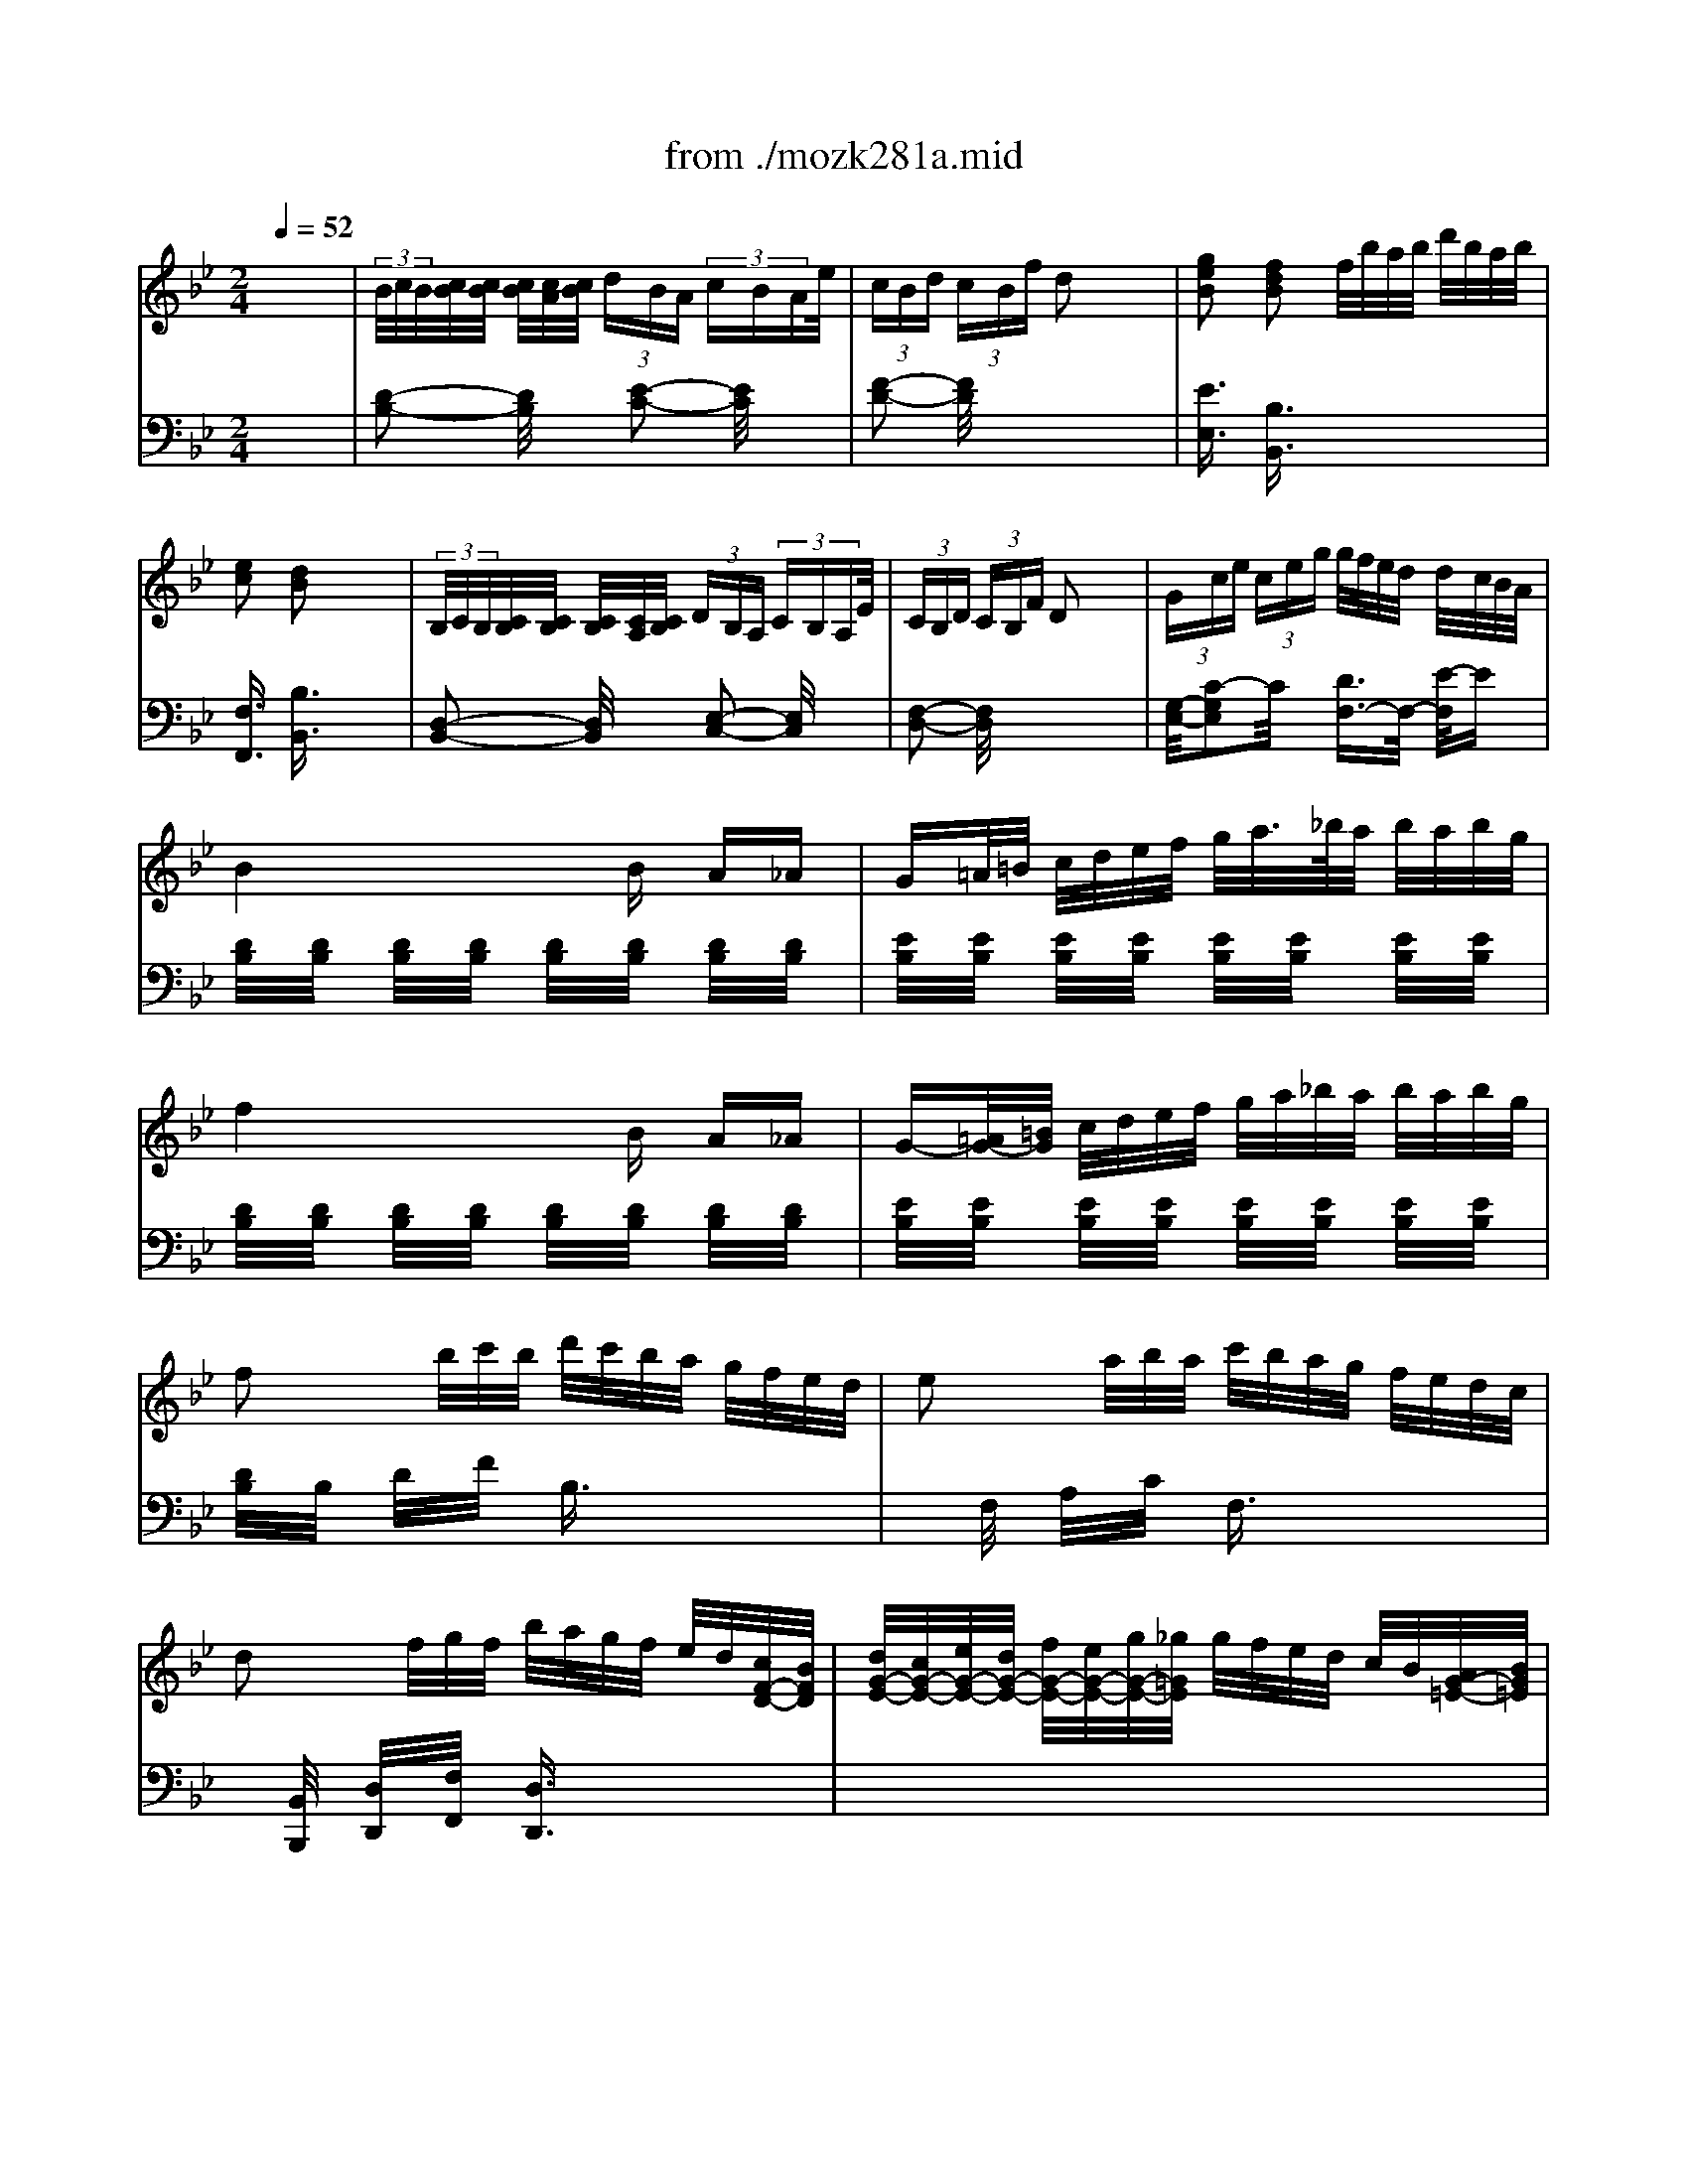 X: 1
T: from ./mozk281a.mid
M: 2/4
L: 1/16
Q:1/4=52
K:Bb % 2 flats
V:1
% Mozart -Piano
%%MIDI program 0
x8| \
%%MIDI program 0
 (3B/2c/2B/2[c/2B/2][c/2B/2] [c/2B/2][c/2A/2][c/2B/2] (3dBA (3cBAe/2| \
 (3cBd  (3cBf d2 x2| \
[g2e2B2] [f2d2B2] f/2b/2a/2b/2 d'/2b/2a/2b/2|
[e2c2] [d2B2] x4| \
 (3B,/2C/2B,/2[C/2B,/2][C/2B,/2] [C/2B,/2][C/2A,/2][C/2B,/2] (3DB,A, (3CB,A,E/2| \
 (3CB,D  (3CB,F D2 x2| \
 (3Gce  (3ceg g/2f/2e/2d/2 d/2c/2B/2A/2|
B4 xB A_A| \
G=A/2=B/2 c/2d/2e/2f/2 g/2a/2>_b/2a/2 b/2a/2b/2g/2| \
f4 xB A_A| \
G-[=A/2G/2-][=B/2G/2] c/2d/2e/2f/2 g/2a/2_b/2a/2 b/2a/2b/2g/2|
f2 x/2b/2c'/2b/2 d'/2c'/2b/2a/2 g/2f/2e/2d/2| \
e2 x/2a/2b/2a/2 c'/2b/2a/2g/2 f/2e/2d/2c/2| \
d2 x/2f/2g/2f/2 b/2a/2g/2f/2 e/2d/2[c/2F/2-D/2-][B/2F/2D/2]| \
[d/2G/2-E/2-][c/2G/2-E/2-][e/2G/2-E/2-][d/2G/2-E/2-] [f/2G/2-E/2-][e/2G/2-E/2-][g/2G/2-E/2-][_g/2=G/2E/2] g/2f/2e/2d/2 c/2B/2[A/2G/2-=E/2-][B/2G/2=E/2]|
[A/2F/2-][B/2F/2-][c/2F/2-][d/2F/2] _e/2f/2e/2f/2 F2 x2| \
x3c' c'c' c'c'| \
[c'-F][c'c] A[b/2c/2-][a/2c/2] [gG][fc] [=eB][gc]| \
[f-A][fF] cc' c'c' c'c'|
[c'-F][c'c] A[b/2c/2-][a/2c/2] [g=E][ac] [bG][gc]| \
[a-F][aA] cc' c'c' c'c'| \
c'/2d/2_d/2=d/2 _e/2d/2=e/2d/2 f/2d/2_g/2d/2 =g/2d/2a/2d/2| \
[b/2-G/2][b/2-A/2][b/2-B/2][b/2-A/2] [b/2-G/2][b/2-A/2][b/2-F/2][b/2G/2] =E/2F/2[b/2-D/2][b/2=E/2] [c'/2C/2][c'/2b/2D/2][b/2a/2B,/2][b/2C/2]|
c'/2c/2=B/2c/2 _d/2c/2=d/2c/2 _e/2c/2=e/2c/2 f/2c/2g/2c/2| \
[a/2-F/2][a/2-G/2][a/2-A/2][a/2-G/2] [a/2-F/2][a/2-G/2][a/2-=E/2][a/2F/2] D/2=E/2[a/2-C/2][a/2D/2] [a/2_B,/2][b/2b/2C/2][a/2g/2A,/2][a/2B,/2]| \
b/2B/2A/2B/2 c/2A/2_d/2B/2 =d/2B/2=e/2B/2 f/2B/2_g/2B/2| \
[=g/2-C/2][g/2-=E/2][g/2-G/2][g/2=E/2] C/2=E/2[b/2-G/2][b/2=E/2] [G/2C/2]a/2-[a/2g/2-B/2][g/2G/2] [f/2-C/2][f/2G/2][=e/2-B/2][=e/2G/2]|
[g/2-C/2][g/2F/2][f/2-A/2][f/2F/2] C/2F/2[c'/2-A/2][c'/2F/2] [b/2-C/2][b/2_E/2][a/2-_G/2][a/2E/2] [=g/2-C/2][g/2E/2][_g/2-A/2][_g/2E/2]| \
[=g/2-B,/2][g/2D/2]G/2[a/2D/2] [c'/2B,/2][b/2D/2][a/2G/2][g/2D/2] [f/2-C/2][f/2-F/2][f/2-A/2][f/2F/2] [=e/2-C/2][=e/2-G/2][=e/2-B/2][=e/2G/2]| \
x/2f/2_e/2f/2 x/2c/2B/2c/2 x/2A/2G/2A/2 x/2F/2E/2F/2| \
[B/2C/2][c/2G/2][=e/2-B/2][=e/2-G/2] [=e/2-C/2][=e/2G/2][b/2-B/2][b/2G/2] [a/2-C/2][a/2G/2][g/2-B/2][g/2G/2] [f/2-C/2][f/2G/2][=e/2-B/2][=e/2G/2]|
[g/2-C/2][g/2F/2][f/2-A/2][f/2F/2] C/2F/2[c'/2-A/2][c'/2F/2] [b/2-C/2][b/2_E/2][a/2-_G/2][a/2E/2] [=g/2-C/2][g/2E/2][_g/2-A/2][_g/2E/2]| \
[=g/2-B,/2][g/2D/2]G/2[a/2D/2] [a/2B,/2][b/2D/2][c'/2G/2][d'/2D/2] [d'/2C/2][f/2-F/2][f/2-A/2][f/2F/2] [g/2C/2][a/2g/2=E/2][a/2f/2B/2][g/2=E/2]| \
[A/2-F/2-][c'/2A/2-F/2-][a/2A/2-F/2-][f/2A/2F/2] c/2A/2F/2x/2 [_E4C4]| \
[EC]D x[dB] x[cA] x[=EB,]|
x/2c'/2a/2f/2 c/2A/2F/2x/2 [_E4C4]| \
[EC]D x[dB] x[cA] x[=EB,]| \
[F2A,2] x[AF] [G_E][GE] x[BG]| \
[AF][AF] x[af] [ge][ge] x[bge]|
[b4g4=e4] [a2f2] x2| \
 (3B/2c/2B/2[c/2B/2][c/2B/2] [c/2B/2][c/2A/2][c/2B/2] (3dBA (3cBA_e/2| \
 (3cBd  (3cBf d2 x2| \
[g2e2B2] [f2d2B2] f/2b/2a/2b/2 d'/2b/2a/2b/2|
[e2c2] [d2B2] x4| \
 (3B,/2C/2B,/2[C/2B,/2][C/2B,/2] [C/2B,/2][C/2A,/2][C/2B,/2] (3DB,A, (3CB,A,E/2| \
 (3CB,D  (3CB,F D2 x2| \
 (3Gce  (3ceg g/2f/2e/2d/2 d/2c/2B/2A/2|
B4 xB A_A| \
G=A/2=B/2 c/2d/2>e/2f/2 g/2a/2>_b/2a/2 b/2a/2b/2g/2| \
f4 xB A_A| \
G-[=A/2G/2-][=B/2G/2] c/2d/2e/2f/2 g/2a/2_b/2a/2 b/2a/2b/2g/2|
f2 x/2b/2c'/2b/2 d'/2c'/2b/2a/2 g/2f/2e/2d/2| \
e2 x/2a/2b/2a/2 c'/2b/2a/2g/2 f/2e/2d/2c/2| \
d2 x/2f/2g/2f/2 b/2a/2g/2f/2 e/2d/2[c/2F/2-D/2-][B/2F/2D/2]| \
[d/2G/2-E/2-][c/2G/2-E/2-][e/2G/2-E/2-][d/2G/2-E/2-] [f/2G/2-E/2-][e/2G/2-E/2-][g/2G/2-E/2-][_g/2=G/2E/2] g/2f/2e/2d/2 c/2B/2[A/2G/2-=E/2-][B/2G/2=E/2]|
[A/2F/2-][B/2F/2-][c/2F/2-][d/2F/2] _e/2f/2e/2f/2 F2 x2| \
x3c' c'c' c'c'| \
[c'-F][c'c] A[b/2c/2-][a/2c/2] [gG][fc] [=eB][gc]| \
[f-A][fF] cc' c'c' c'c'|
[c'-F][c'c] A[b/2c/2-][a/2c/2] [g=E][ac] [bG][gc]| \
[a-F][aA] cc' c'c' c'c'| \
c'/2d/2_d/2=d/2 _e/2d/2=e/2d/2 f/2d/2_g/2d/2 =g/2d/2a/2d/2| \
[b/2-G/2][b/2-A/2][b/2-B/2][b/2-A/2] [b/2-G/2][b/2-A/2][b/2-F/2][b/2G/2] =E/2F/2[b/2-D/2][b/2=E/2] [c'/2C/2][c'/2b/2D/2][b/2a/2B,/2][b/2C/2]|
c'/2c/2=B/2c/2 _d/2c/2=d/2c/2 _e/2c/2=e/2c/2 f/2c/2g/2c/2| \
[a/2-F/2][a/2-G/2][a/2-A/2][a/2-G/2] [a/2-F/2][a/2-G/2][a/2-=E/2][a/2F/2] D/2=E/2[a/2-C/2][a/2D/2] [a/2_B,/2][b/2b/2C/2][a/2g/2A,/2][a/2B,/2]| \
b/2B/2A/2B/2 c/2A/2_d/2B/2 =d/2B/2=e/2B/2 f/2B/2_g/2B/2| \
[=g/2-C/2][g/2-=E/2][g/2-G/2][g/2=E/2] C/2=E/2[b/2-G/2][b/2=E/2] [a/2-C/2][a/2G/2][g/2-B/2][g/2G/2] [f/2-C/2][f/2G/2][=e/2-B/2][=e/2G/2]|
[g/2-C/2][g/2F/2][f/2-A/2][f/2F/2] C/2F/2[c'/2-A/2][c'/2F/2] [b/2-C/2][b/2_E/2][a/2-_G/2][a/2E/2] [=g/2-C/2][g/2E/2][_g/2-A/2][_g/2E/2]| \
[=g/2-B,/2][g/2D/2]G/2[a/2D/2] [c'/2B,/2][b/2D/2][a/2G/2][g/2D/2] [f/2-C/2][f/2-F/2][f/2-A/2][f/2F/2] [=e/2-C/2][=e/2-G/2][=e/2-B/2][=e/2G/2]| \
x/2f/2_e/2f/2 x/2c/2B/2c/2 x/2A/2G/2A/2 x/2F/2E/2F/2| \
[B/2C/2][c/2G/2][=e/2-B/2][=e/2-G/2] [=e/2-C/2][=e/2G/2][b/2-B/2][b/2G/2] [a/2-C/2][a/2G/2][g/2-B/2][g/2G/2] [f/2-C/2][f/2G/2][=e/2-B/2][=e/2G/2]|
[g/2-C/2][g/2F/2][f/2-A/2][f/2F/2] C/2F/2[c'/2-A/2][c'/2F/2] [b/2-C/2][b/2_E/2][a/2-_G/2][a/2E/2] [=g/2-C/2][g/2E/2][_g/2-A/2][_g/2E/2]| \
[=g/2-B,/2][g/2D/2]G/2[a/2D/2] [a/2B,/2][b/2D/2][c'/2G/2][d'/2D/2] [d'/2C/2][f/2-F/2][f/2-A/2][f/2F/2] [g/2C/2][a/2g/2=E/2][a/2f/2B/2][g/2=E/2]| \
[A/2-F/2-][c'/2A/2-F/2-][a/2A/2-F/2-][f/2A/2F/2] c/2A/2F/2x/2 [_E4C4]| \
[EC]D x[dB] x[cA] x[=EB,]|
x/2c'/2a/2f/2 c/2A/2F/2x/2 [_E4C4]| \
[EC]D x[dB] x[cA] x[=EB,]| \
[F2A,2] x[AF] [G_E][GE] x[BG]| \
[AF][AF] x[af] [ge][ge] x[bge]|
[b4g4=e4] [a2f2] x2| \
[B/2F/2][d/2c/2A/2][c/2-_A/2][c/2-=A/2] [c/2-F/2][c/2-A/2][c/2-_A/2][c/2-=A/2] [c/2-c/2-F/2][c/2c/2A/2][f/2-_A/2][f/2=A/2] [=e/2-F/2][=e/2A/2][d/2-_A/2][d/2=A/2]| \
[=e/2=E/2][=e/2d/2G/2][d/2c/2-_G/2][c/2=G/2] =E/2G/2[c/2-_G/2][c/2=G/2] [=B/2-=E/2][=B/2G/2][c/2-_G/2][c/2=G/2] [d/2-=E/2][d/2G/2][c/2-_G/2][c/2=G/2]| \
[d/2D/2][d/2c/2F/2][c/2_B/2-=E/2][B/2F/2] D/2F/2[B/2-D/2][B/2F/2] [c/2C/2][c/2B/2=E/2][B/2A/2-C/2][A/2=E/2] C/2=E/2[A/2-D/2][A/2=E/2]|
[B/2B,/2][B/2A/2D/2][A/2G/2-C/2][G/2D/2] [B/2-B,/2][B/2D/2][G/2-C/2][G/2D/2] [=E/2-A,/2][=E/2C/2][F/2-B,/2][F/2C/2] A,/2C/2B,/2C/2| \
 (3F/2G/2F/2[G/2F/2][G/2G/2] [F/2F/2][G/2_E/2][G/2F/2] (3AF=E (3GF=EB/2| \
 (3GFA  (3GFc A2 x2| \
 (3GBd  (3gbd' d'/2c'/2b/2a/2 a/2g/2f/2=e/2|
f4 x4| \
x/2 (3abc' (3_g=ga (3cd_eA/2x/2c/2| \
B4 x4| \
x/2 (3def (3Bcd (3FG_AD/2x/2F/2|
E4 x4| \
x/2[b/2g/2]x/2[=a/2_g/2] [b/2=g/2][a/2_g/2]x/2[b/2=g/2] x/2[B/2G/2]x/2[A/2_G/2] [B/2=G/2][A/2_G/2]x/2[B/2=G/2]| \
[A2_G2] [A/2-_G/2-][e3/2-A3/2_G3/2] e/2x3x/2| \
d/2=g/2_g/2=g/2 a/2g/2_g/2=g/2 b/2g/2_g/2=g/2 e/2g/2_g/2=g/2|
d/2g/2_g/2=g/2 a/2g/2_g/2=g/2 b/2g/2>_g/2=g/2 c/2g/2_g/2=g/2| \
[B/2-D/2][B/2G/2][g/2-_G/2][=g/2G/2] [=B/2-D/2][=B/2G/2][f/2-_G/2][f/2=G/2] [c/2-C/2][c/2G/2][e/2-_G/2][e/2-=G/2] [e/2-=B,/2][e/2G/2][d/2-_G/2][d/2=G/2]| \
[f/2C/2][f/2e/2G/2][f/2e/2_G/2][f/2e/2=G/2] [f/2e/2C/2][f/2e/2A/2][e/2d/2_B/2][c/2A/2] [B/2-D/2][B/2-G/2][B/2_G/2]=G/2 [A/2D/2][B/2A/2_G/2][B/2=G/2=E/2][A/2_G/2]| \
[B/2-=G,/2][B/2G/2][g/2-_G/2][=g/2G/2] [=B/2-D/2][=B/2G/2][f/2-_G/2][f/2=G/2] [c/2-C/2][c/2G/2][_e/2-_G/2][e/2-=G/2] [e/2-=B,/2][e/2G/2][d/2-_G/2][d/2=G/2]|
[f/2C/2][f/2e/2G/2][f/2e/2_G/2][f/2e/2=G/2] [f/2e/2C/2][f/2e/2A/2][e/2d/2_B/2][c/2A/2] [B/2-D/2][B/2-G/2][B/2-_G/2][B/2=G/2] [A/2D/2][B/2A/2_G/2][B/2=G/2=E/2][A/2_G/2]| \
=G2 xG B2 xB| \
_e2 xe g2 xg| \
_a/2b/2_a/2g/2 f/2g/2f/2e/2 d/2e/2d/2c/2 B/2c/2B/2_A/2|
x/2G/2_A/2G/2 x/2B/2c/2B/2 x/2e/2<f/2e/2 x/2g/2>_a/2g/2| \
_a/2b/2_a/2g/2 f/2g/2f/2e/2 d/2e/2d/2c/2 B/2c/2B/2_A/2| \
G/2=A/2>B/2A/2 B/2=B/2c/2=B/2 c/2d/2e/2d/2 e/2_g/2=g/2_g/2| \
=g/2a/2_b/2a/2 b/2a/2b/2a/2 b2 [=e2c2B2G2]|
[f2c2A2] x/2b/2[g/2c/2-B/2-][=e/2c/2B/2] [f2c2A2] x/2b/2[g/2c/2-B/2-][=e/2c/2B/2]| \
[f2c2A2] x_g/2=g/2 =e/2f/2d/2_e/2 _d/2=d/2=B/2c/2| \
 (3_B/2c/2B/2[c/2B/2][c/2B/2] [c/2B/2][c/2A/2][c/2B/2] (3dBA (3cBAe/2| \
 (3cBd  (3cBf d2 x2|
[g2e2B2] [f2d2B2] f/2b/2a/2b/2 d'/2b/2a/2b/2| \
[f/2d/2][e3/2-c3/2-] [e/2d/2-c/2B/2-][d3/2B3/2] x4| \
 (3B,/2C/2B,/2[C/2B,/2][C/2B,/2] [C/2B,/2][C/2A,/2][C/2B,/2] (3DB,A, (3CB,A,E/2| \
 (3CB,D  (3CB,F D2 x2|
 (3Gce  (3ceg g/2f/2e/2d/2 d/2c/2B/2A/2| \
B4 xB A_A| \
G=A/2B/2 c/2d/2e/2f/2 g/2a/2b/2a/2 b/2a/2b/2g/2| \
f4 xB A_A|
G=A/2B/2 c/2d/2e/2f/2 g/2a/2b/2a/2 b/2a/2b/2g/2| \
f2- f/2-[b/2f/2-][c'/2f/2-][b/2f/2] d'/2c'/2b/2a/2 g/2f/2e/2d/2| \
e2 x/2a/2b/2a/2 c'/2b/2a/2g/2 f/2e/2d/2c/2| \
d2 x/2f/2g/2f/2>b/2a/2g/2f/2 e/2d/2[c/2F/2-D/2-][B/2F/2D/2]|
[d/2G/2-E/2-][c/2G/2E/2]e/2<d/2 f/2e/2g/2_g/2 =g/2f/2e/2d/2 c/2B/2[A/2G/2-=E/2-][B/2G/2=E/2]| \
[A/2F/2-][B/2F/2-][c/2F/2-][d/2F/2] =e/2f/2=e/2f/2 F2 x2| \
x3f ff ff| \
[f-B,][fF] D[_e/2F/2-][d/2F/2] [cC][BF] [AE][cF]|
[B-D][BF] Bf ff ff| \
[f-C][f-F] [fD][e/2F/2-][d/2F/2] [cA,][dF] [eC][cF]| \
[d-B,][dD] Ff ff f_g| \
=g/2G/2_G/2=G/2 _A/2G/2=A/2G/2 B/2G/2=B/2G/2 c/2G/2d/2G/2|
e3-e/2-[e/2e/2]  (3f/2e/2f/2[f/2e/2][f/2e/2] [f/2e/2][f/2e/2][e/2d/2]e/2| \
f/2F/2=E/2F/2 G/2F/2_A/2F/2 =A/2F/2>_B/2F/2 c/2F/2_d/2F/2| \
=d3-d/2-[d'/2d/2]  (3_e'/2d'/2e'/2[e'/2d'/2][e'/2d'/2] [e'/2d'/2][e'/2d'/2][d'/2c'/2]d'/2| \
e'/2e/2d/2e/2 f/2e/2_g/2e/2 =g/2e/2a/2e/2 b/2e/2=b/2e/2|
[c'/2-F/2][c'/2-A/2][c'/2-c/2][c'/2-A/2] [c'/2-F/2][c'/2-A/2][e'/2-c'/2-c/2][e'/2c'/2A/2] [d'/2-F/2][d'/2c/2][c'/2-e/2][c'/2c/2] [_b/2-F/2][b/2c/2][a/2-e/2][a/2c/2]| \
[c'/2-F/2][c'/2B/2][b/2-d/2][b/2B/2] F/2<B/2[f'/2-d/2][f'/2B/2] [e'/2-F/2][e'/2_A/2][d'/2-=B/2][d'/2_A/2] [c'/2-F/2][c'/2_A/2][=b/2-d/2][=b/2_A/2]| \
[c'/2-E/2][c'/2-G/2][c'/2-c/2][d'/2c'/2-G/2] [f'/2c'/2-E/2][e'/2c'/2-G/2][d'/2c'/2-c/2][c'/2c'/2G/2] [_b/2-E/2][b/2-B/2][b/2-d/2][b/2B/2] [=a/2-E/2][a/2-c/2][a/2-e/2][a/2c/2]| \
B/2-[b/2B/2-][a/2B/2-][b/2B/2] x/2f/2=e/2f/2 x/2d/2>c/2d/2 x/2B/2<A/2B/2|
_E/2G/2A2e dc BA| \
cB xf ed c=B| \
c3/2d/2 d/2e/2f/2g/2 g<_B  (3d/2c/2d/2[c/2B/2]c/2| \
x/2f'/2>d'/2b/2 f/2d/2B/2x/2 [_A4F4]|
[_AF]G x[ge] x[fd] x[=AE]| \
x/2f/2d/2B/2 F/2D/2B,/2x4x/2| \
x3[GE] x[FD] x[AE]| \
[B2D2] x[dB] [cA][cA] x[ec]|
[dB][dB] x[_afd] [ge][ge] x[=aec]| \
[a4e4c4] [b2d2] 
V:2
% Sonata  #6
%%MIDI program 0
x8| \
%%MIDI program 0
[D2-B,2-] [D/2B,/2]x3/2 [E2-C2-] [E/2C/2]x3/2| \
[F2-D2-] [F/2D/2]x4x3/2| \
[E3/2E,3/2]x/2 [B,3/2B,,3/2]x4x/2|
[F,3/2F,,3/2]x/2 [B,3/2B,,3/2]x4x/2| \
[D,2-B,,2-] [D,/2B,,/2]x3/2 [E,2-C,2-] [E,/2C,/2]x3/2| \
[F,2-D,2-] [F,/2D,/2]x4x3/2| \
[G,/2-E,/2-][C2-G,2E,2]C/2x [D3/2F,3/2-]F,/2- [E/2-F,/2]Ex/2|
[D/2B,/2]x/2[D/2B,/2]x/2 [D/2B,/2]x/2[D/2B,/2]x/2 [D/2B,/2]x/2[D/2B,/2]x/2 [D/2B,/2]x/2[D/2B,/2]x/2| \
[E/2B,/2]x/2[E/2B,/2]x/2 [E/2B,/2]x/2[E/2B,/2]x/2 [E/2B,/2]x/2[E/2B,/2]x/2 [E/2B,/2]x/2[E/2B,/2]x/2| \
[D/2B,/2]x/2[D/2B,/2]x/2 [D/2B,/2]x/2[D/2B,/2]x/2 [D/2B,/2]x/2[D/2B,/2]x/2 [D/2B,/2]x/2[D/2B,/2]x/2| \
[E/2B,/2]x/2[E/2B,/2]x/2 [E/2B,/2]x/2[E/2B,/2]x/2 [E/2B,/2]x/2[E/2B,/2]x/2 [E/2B,/2]x/2[E/2B,/2]x/2|
[D/2B,/2]x/2B,/2x/2 D/2x/2F/2x/2 B,3/2x2x/2| \
xF,/2x/2 A,/2x/2C/2x/2 F,3/2x2x/2| \
x[B,,/2B,,,/2]x/2 [D,/2D,,/2]x/2[F,/2F,,/2]x/2 [D,3/2D,,3/2]x2x/2| \
x8|
x4 A,,/2B,,/2C,/2D,/2 =E,/2F,/2=E,/2F,/2| \
F,,3/2x6x/2| \
x8| \
x8|
x8| \
x8| \
[B,2-B,,2-] [B,/2B,,/2]x4x3/2| \
x8|
[A,2-A,,2-] [A,/2A,,/2]x4x3/2| \
x8| \
x8| \
x8|
x8| \
x8| \
[F3/2F,3/2]x/2 [C3/2C,3/2]x/2 [A,3/2A,,3/2]x/2 [F,3/2F,,3/2]x/2| \
x8|
x8| \
x8| \
x4 x[F,/2F,,/2]x/2 [A,/2A,,/2]x/2[F,/2F,,/2]x/2| \
[B,3/2B,,3/2]x/2 G,3/2x/2 C3/2x/2 C,3/2x/2|
[A,3/2F,3/2]x3x/2[F,/2F,,/2]x/2 [A,/2A,,/2]x/2[F,/2F,,/2]x/2| \
[B,3/2B,,3/2]x/2 G,3/2x/2 C3/2x/2 C,3/2x/2| \
F,,/2F,/2=E,/2F,/2 F,,/2F,/2=E,/2F,/2 F,,/2F,/2=E,/2F,/2 F,,/2F,/2=E,/2F,/2| \
F,,/2F,/2=E,/2F,/2 F,,/2F,/2=E,/2F,/2 F,,/2F,/2=E,/2F,/2 F,,/2F,/2=E,/2F,/2|
[F,2-F,,2-] [F,/2F,,/2]x3/2 [F,3/2F,,3/2]x2x/2| \
[D2-B,2-] [D/2B,/2]x3/2 [_E2-C2-] [E/2C/2]x3/2| \
[F2-D2-] [F/2D/2]x4x3/2| \
[E3/2E,3/2]x/2 [B,3/2B,,3/2]x4x/2|
[F,3/2F,,3/2]x/2 [B,3/2B,,3/2]x4x/2| \
[D,2-B,,2-] [D,/2B,,/2]x3/2 [E,2-C,2-] [E,/2C,/2]x3/2| \
[F,2-D,2-] [F,/2D,/2]x4x3/2| \
[G,/2-E,/2-][C2-G,2E,2]C/2x [D3/2F,3/2-]F,/2- [E/2-F,/2]Ex/2|
[D/2B,/2]x/2[D/2B,/2]x/2 [D/2B,/2]x/2[D/2B,/2]x/2 [D/2B,/2]x/2[D/2B,/2]x/2 [D/2B,/2]x/2[D/2B,/2]x/2| \
[E/2B,/2]x/2[E/2B,/2]x/2 [E/2B,/2]x/2[E/2B,/2]x/2 [E/2B,/2]x/2[E/2B,/2]x/2 [E/2B,/2]x/2[E/2B,/2]x/2| \
[D/2B,/2]x/2[D/2B,/2]x/2 [D/2B,/2]x/2[D/2B,/2]x/2 [D/2B,/2]x/2[D/2B,/2]x/2 [D/2B,/2]x/2[D/2B,/2]x/2| \
[E/2B,/2]x/2[E/2B,/2]x/2 [E/2B,/2]x/2[E/2B,/2]x/2 [E/2B,/2]x/2[E/2B,/2]x/2 [E/2B,/2]x/2[E/2B,/2]x/2|
[D/2B,/2]x/2B,/2x/2 D/2x/2F/2x/2 B,3/2x2x/2| \
xF,/2x/2 A,/2x/2C/2x/2 F,3/2x2x/2| \
x[B,,/2B,,,/2]x/2 [D,/2D,,/2]x/2[F,/2F,,/2]x/2 [D,3/2D,,3/2]x2x/2| \
x8|
x4 A,,/2B,,/2C,/2D,/2 =E,/2F,/2=E,/2F,/2| \
F,,3/2x6x/2| \
x8| \
x8|
x8| \
x8| \
[B,2-B,,2-] [B,/2B,,/2]x4x3/2| \
x8|
[A,2-A,,2-] [A,/2A,,/2]x4x3/2| \
x8| \
x8| \
x8|
x8| \
x8| \
[F3/2F,3/2]x/2 [C3/2C,3/2]x/2 [A,3/2A,,3/2]x/2 [F,3/2F,,3/2]x/2| \
x8|
x8| \
x8| \
x4 x[F,/2F,,/2]x/2 [A,/2A,,/2]x/2[F,/2F,,/2]x/2| \
[B,3/2B,,3/2]x/2 G,3/2x/2 C3/2x/2 C,3/2x/2|
[A,3/2F,3/2]x3x/2[F,/2F,,/2]x/2 [A,/2A,,/2]x/2[F,/2F,,/2]x/2| \
[B,3/2B,,3/2]x/2 G,3/2x/2 C3/2x/2 C,3/2x/2| \
F,,/2F,/2=E,/2F,/2 F,,/2F,/2=E,/2F,/2 F,,/2F,/2=E,/2F,/2 F,,/2F,/2=E,/2F,/2| \
F,,/2F,/2=E,/2F,/2 F,,/2F,/2=E,/2F,/2 F,,/2F,/2=E,/2F,/2 F,,/2F,/2=E,/2F,/2|
[F,2-F,,2-] [F,/2F,,/2]x3/2 [F,3/2F,,3/2]x2x/2| \
x8| \
x8| \
x8|
x8| \
[C2-A,2-] [C/2-A,/2]C3/2- [C3/2B,3/2-]B,x3/2| \
[C2-A,2-] [C/2A,/2]x4x3/2| \
[D,/2-B,,/2-][G,3-D,3-B,,3-][G,/2-D,/2B,,/2] [A,/2-G,/2C,/2-][A,C,-]C,/2- [B,/2-C,/2]B,x/2|
 (3F,G,A,  (3B,CD  (3_EDC  (3B,A,G,| \
_G,4- _G,3/2x2x/2| \
 (3=G,B,C  (3DFG  (3_AGF  (3EDC| \
=B,2- =B,/2x4x3/2|
 (3C,D,E,  (3F,G,=A,  (3_B,A,G,  (3F,E,D,| \
_D,2 x2 _D3/2x2x/2| \
[=D3/2D,3/2]x/2 [C3/2C,3/2]x4x/2| \
[B,2-B,,2-] [B,/2B,,/2]x3x/2 [C3/2C,3/2]x/2|
[B,2-B,,2-] [B,/2B,,/2]x3x/2 [E3/2E,3/2]x/2| \
x8| \
x8| \
x8|
x8| \
x[B,/2G,/2]x/2 [D3/2B,3/2]x3/2[B,/2G,/2]x/2 [D3/2B,3/2]x/2| \
x[B,/2G,/2]x/2 [E3/2B,3/2]x3/2[B,/2G,/2]x/2 [F3/2B,3/2]x/2| \
[D4-B,4-_A,4-F,4-] [D3/2B,3/2_A,3/2F,3/2]x2x/2|
E,3/2x/2 G,3/2x/2 B,3/2x/2 E3/2x/2| \
[D4-B,4-_A,4-F,4-] [D3/2B,3/2_A,3/2F,3/2]x2x/2| \
[E3/2B,3/2G,3/2E,3/2]x6x/2| \
x6 [G,3/2G,,3/2]x/2|
[F,3/2F,,3/2]x6x/2| \
x8| \
[D2-B,2-] [D/2B,/2]x3/2 [E2-C2-] [E/2C/2]x3/2| \
[F2-D2-] [F/2D/2]x4x3/2|
[E3/2E,3/2]x/2 [B,3/2B,,3/2]x4x/2| \
[F,3/2F,,3/2]x/2 [B,3/2B,,3/2]x4x/2| \
[D,2-B,,2-] [D,/2B,,/2]x3/2 [E,2-C,2-] [E,/2C,/2]x3/2| \
[F,2-D,2-] [F,/2D,/2]x4x3/2|
[C2-G,2-E,2-] [C/2G,/2E,/2]x3/2 [D3/2F,3/2-]F,/2- [E/2-F,/2]Ex/2| \
[D/2B,/2]x/2[D/2B,/2]x/2 [D/2B,/2]x/2[D/2B,/2]x/2 [D/2B,/2]x/2[D/2B,/2]x/2 [D/2B,/2]x/2[D/2B,/2]x/2| \
[E/2B,/2]x/2[E/2B,/2]x/2 [E/2B,/2]x/2[E/2B,/2]x/2 [E/2B,/2]x/2[E/2B,/2]x/2 [E/2B,/2]x/2[E/2B,/2]x/2| \
[D/2B,/2]x/2[D/2B,/2]x/2 [D/2B,/2]x/2[D/2B,/2]x/2 [D/2B,/2]x/2[D/2B,/2]x/2 [D/2B,/2]x/2[D/2B,/2]x/2|
[E/2B,/2]x/2[E/2B,/2]x/2 [E/2B,/2]x/2[E/2B,/2]x/2 [E/2B,/2]x/2[E/2B,/2]x/2 [E/2B,/2]x/2[E/2B,/2]x/2| \
[D/2B,/2]x/2B,/2x/2 D/2x/2F/2x/2 B,3/2x2x/2| \
xF,/2x/2 =A,/2x/2C/2x/2 F,3/2x2x/2| \
x[B,,/2B,,,/2]x/2 [D,/2D,,/2]x/2[F,/2F,,/2]x/2 [D,3/2D,,3/2]x2x/2|
x8| \
x4 A,,/2B,,/2C,/2D,/2 E,/2F,/2E,/2F,/2| \
F,,3/2x6x/2| \
x8|
x8| \
x8| \
x8| \
[E2-E,2-] [E/2E,/2]x4x3/2|
C/2D/2E/2D/2 C/2D/2C/2D/2 A,/2B,/2G,/2A,/2 E,/2G,/2E,/2F,/2| \
[D,2-D,,2-] [D,/2D,,/2]x4x3/2| \
B,/2C/2D/2C/2 B,/2C/2A,/2B,/2 G,/2A,/2F,/2G,/2 E,/2F,/2D,/2E,/2| \
[C,2-C,,2-] [C,/2C,,/2]x4x3/2|
x8| \
x8| \
x8| \
x2 [F3/2F,3/2]x/2 [D3/2D,3/2]x/2 [B,3/2B,,3/2]x/2|
F,/2C/2E/2C/2 F,/2C/2E/2C/2 F,/2C/2E/2C/2 F,/2C/2E/2C/2| \
F,/2B,/2D/2B,/2 F,/2B,/2D/2B,/2 F,/2_A,/2=B,/2_A,/2 F,/2_A,/2D/2_A,/2| \
E,/2G,/2C/2G,/2 E,/2G,/2C/2G,/2 F,/2_B,/2D/2B,/2 F,/2=A,/2E/2A,/2| \
[D3/2B,3/2]x3x/2[B,/2B,,/2]x/2 [D/2D,/2]x/2[B,/2B,,/2]x/2|
[E3/2E,3/2]x/2 C3/2x/2 F3/2x/2 F,3/2x/2| \
[D3/2B,3/2]x2x/2 [_A,-F,-][_A,/2-F,/2-B,,/2B,,,/2][_A,/2-F,/2-] [_A,/2F,/2D,/2D,,/2]x/2[B,,/2B,,,/2]x/2| \
[_A,/2F,/2E,,/2-]E,,/2-[G,/2E,/2E,,/2]x/2 C,3/2x/2 F,3/2x/2 F,,3/2x/2| \
B,,/2B,/2=A,/2B,/2 B,,/2B,/2A,/2B,/2 B,,/2B,/2A,/2B,/2 B,,/2B,/2A,/2B,/2|
B,,/2B,/2A,/2B,/2 B,,/2B,/2A,/2B,/2 B,,/2B,/2A,/2B,/2 B,,/2B,/2A,/2B,/2| \
[B,2-B,,2-] [B,/2B,,/2]x3/2 [B,3/2B,,3/2]
% K281a- Allegro
% Midi by:
% B.Fisher
